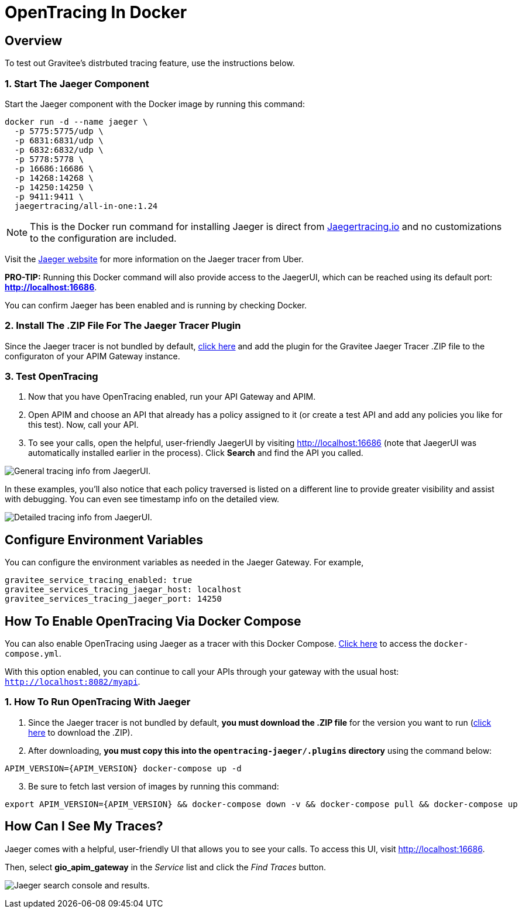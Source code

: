 = OpenTracing In Docker
:page-sidebar: apim_3_x_sidebar
:page-permalink: apim/3.x/apim_opentracing_in_docker.html
:page-folder: apim/how-tos
:page-description: Gravitee.io API Management - How To Enable OpenTracing 
:page-keywords: Gravitee.io, API Platform, API Management, API Gateway, opentracing, open tracing, jaeger, distributed tracing, documentation, manual, guide, reference, api, how-to 
:page-layout: apim3x
:page-toc: false 

== Overview 
To test out Gravitee's distrbuted tracing feature, use the instructions below. 

=== 1. Start The Jaeger Component 
Start the Jaeger component with the Docker image by running this command:  

----
docker run -d --name jaeger \ 
  -p 5775:5775/udp \
  -p 6831:6831/udp \
  -p 6832:6832/udp \
  -p 5778:5778 \
  -p 16686:16686 \
  -p 14268:14268 \
  -p 14250:14250 \
  -p 9411:9411 \
  jaegertracing/all-in-one:1.24
----

NOTE: This is the Docker run command for installing Jaeger is direct from https://www.jaegertracing.io/docs/1.25/getting-started/#all-in-one[Jaegertracing.io] and no customizations to the configuration are included. 

Visit the https://www.jaegertracing.io/docs/1.25/getting-started/#all-in-one[Jaeger website] for more information on the Jaeger tracer from Uber.

*PRO-TIP:* Running this Docker command will also provide access to the JaegerUI, which can be reached using its default port: *http://localhost:16686*. 

You can confirm Jaeger has been enabled and is running by checking Docker. 

=== 2. Install The .ZIP File For The Jaeger Tracer Plugin
Since the Jaeger tracer is not bundled by default, 
https://download.gravitee.io/#graviteeio-apim/plugins/tracers/gravitee-tracer-jaeger/[click here] and add the plugin for the Gravitee Jaeger Tracer .ZIP file to the configuraton of your APIM Gateway instance. 

=== 3. Test OpenTracing 

1. Now that you have OpenTracing enabled, run your API Gateway and APIM. 

2. Open APIM and choose an API that already has a policy assigned to it (or create a test API and add any policies you like for this test). Now, call your API. 

3. To see your calls, open the helpful, user-friendly JaegerUI by visiting http://localhost:16686  (note that JaegerUI was automatically installed earlier in the process). Click *Search* and find the API you called. 

image:apim/3.x/installation/configuration/tracing-info-general.png[General tracing info from JaegerUI.] 

In these examples, you’ll also notice that each policy traversed is listed on a different line to provide greater visibility and assist with debugging. You can even see timestamp info on the detailed view. 

image:apim/3.x/installation/configuration/tracing-info-detailed.png[Detailed tracing info from JaegerUI.] 


== Configure Environment Variables 
You can configure the environment variables as needed in the Jaeger Gateway. For example, 

---- 
gravitee_service_tracing_enabled: true
gravitee_services_tracing_jaegar_host: localhost
gravitee_services_tracing_jaeger_port: 14250
----

== How To Enable OpenTracing Via Docker Compose 

You can also enable OpenTracing using Jaeger as a tracer with this Docker Compose. link:/https://github.com/gravitee-io/gravitee-api-management/tree/master/docker/quick-setup/opentracing-jaeger[Click here] to access the `docker-compose.yml`. 

With this option enabled, you can continue to call your APIs through your gateway with the usual host: `http://localhost:8082/myapi`.

=== 1. How To Run OpenTracing With Jaeger

1. Since the Jaeger tracer is not bundled by default, **you must download the .ZIP file** for the version you want to run (https://download.gravitee.io/#graviteeio-apim/plugins/tracers/gravitee-tracer-jaeger/[click here] to download the .ZIP). 

2. After downloading, **you must copy this into the `opentracing-jaeger/.plugins` directory** using the command below: 

`APIM_VERSION={APIM_VERSION} docker-compose up -d` 

[start=3]
3. Be sure to fetch last version of images by running this command: 

----
export APIM_VERSION={APIM_VERSION} && docker-compose down -v && docker-compose pull && docker-compose up
----

== How Can I See My Traces? 

Jaeger comes with a helpful, user-friendly UI that allows you to see your calls. To access this UI, visit http://localhost:16686.

Then, select **gio_apim_gateway** in the _Service_ list and click the _Find Traces_ button.

image:apim/3.x/installation/configuration/jaeger-search.png[Jaeger search console and results.] 
